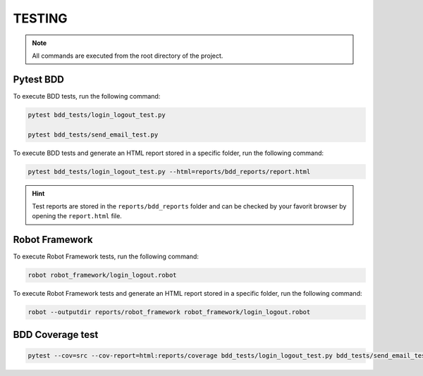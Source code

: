 .. _how_to_run_tests:

TESTING
=======

.. note::

    All commands are executed from the root directory of the project.

Pytest BDD
----------

To execute BDD tests, run the following command:

.. code:: text

    pytest bdd_tests/login_logout_test.py

    pytest bdd_tests/send_email_test.py  

To execute BDD tests and generate an HTML report stored in a specific folder, run the following command:

.. code:: text

    pytest bdd_tests/login_logout_test.py --html=reports/bdd_reports/report.html

.. hint::

    Test reports are stored in the ``reports/bdd_reports`` folder and can be checked by your favorit browser by opening the ``report.html`` file.

.. _how_to_run_robot:

Robot Framework
---------------

To execute Robot Framework tests, run the following command:

.. code:: text

    robot robot_framework/login_logout.robot

To execute Robot Framework tests and generate an HTML report stored in a specific folder, run the following command:

.. code:: text

    robot --outputdir reports/robot_framework robot_framework/login_logout.robot

BDD Coverage test
-----------------

.. code:: text
    
    pytest --cov=src --cov-report=html:reports/coverage bdd_tests/login_logout_test.py bdd_tests/send_email_test.py

